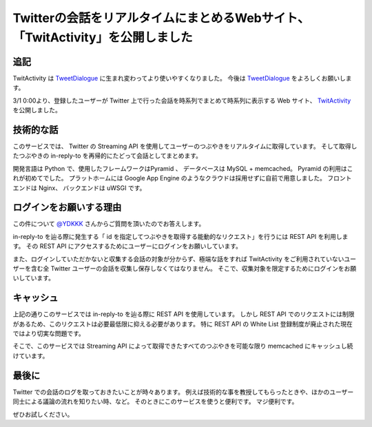 Twitterの会話をリアルタイムにまとめるWebサイト、「TwitActivity」を公開しました
==============================================================================

追記
----

TwitActivity は `TweetDialogue <https://dialogue.yosida95.com/>`__ に生まれ変わってより使いやすくなりました。
今後は `TweetDialogue <https://dialogue.yosida95.com/>`__ をよろしくお願いします。

3/1 0:00より、登録したユーザーが Twitter 上で行った会話を時系列でまとめて時系列に表示する Web サイト、 `TwitActivity <http://twit.yosida95.com/>`__ を公開しました。

技術的な話
----------

このサービスでは、  Twitter の Streaming API を使用してユーザーのつぶやきをリアルタイムに取得しています。
そして取得したつぶやきの in-reply-to を再帰的にたどって会話としてまとめます。

開発言語は Python で、使用したフレームワークはPyramid 、 データベースは MySQL + memcached。
Pyramid の利用はこれが初めてでした。
プラットホームには Google App Engine のようなクラウドは採用せずに自前で用意しました。
フロントエンドは Nginx、 バックエンドは uWSGI です。

ログインをお願いする理由
------------------------

この件について `@YDKKK <http://twitter.com/YDKKK>`__ さんからご質問を頂いたのでお答えします。

in-reply-to を辿る際に発生する「 id を指定してつぶやきを取得する能動的なリクエスト」を行うには REST API を利用します。
その REST API にアクセスするためにユーザーにログインをお願いしています。

また、ログインしていただかないと収集する会話の対象が分からず、極端な話をすれば TwitActivity をご利用されていないユーザーを含む全 Twitter ユーザーの会話を収集し保存しなくてはなりません。
そこで、収集対象を限定するためにログインをお願いしています。

キャッシュ
----------

上記の通りこのサービスでは in-reply-to を辿る際に REST API を使用しています。
しかし REST API でのリクエストには制限があるため、このリクエストは必要最低限に抑える必要があります。
特に REST API の White List 登録制度が廃止された現在ではより切実な問題です。

そこで、このサービスでは Streaming API によって取得できたすべてのつぶやきを可能な限り memcached にキャッシュし続けています。

最後に
------

Twitter での会話のログを取っておきたいことが時々あります。
例えば技術的な事を教授してもらったときや、ほかのユーザー同士による議論の流れを知りたい時、など。
そのときにこのサービスを使うと便利です。
マジ便利です。

ぜひお試しください。
